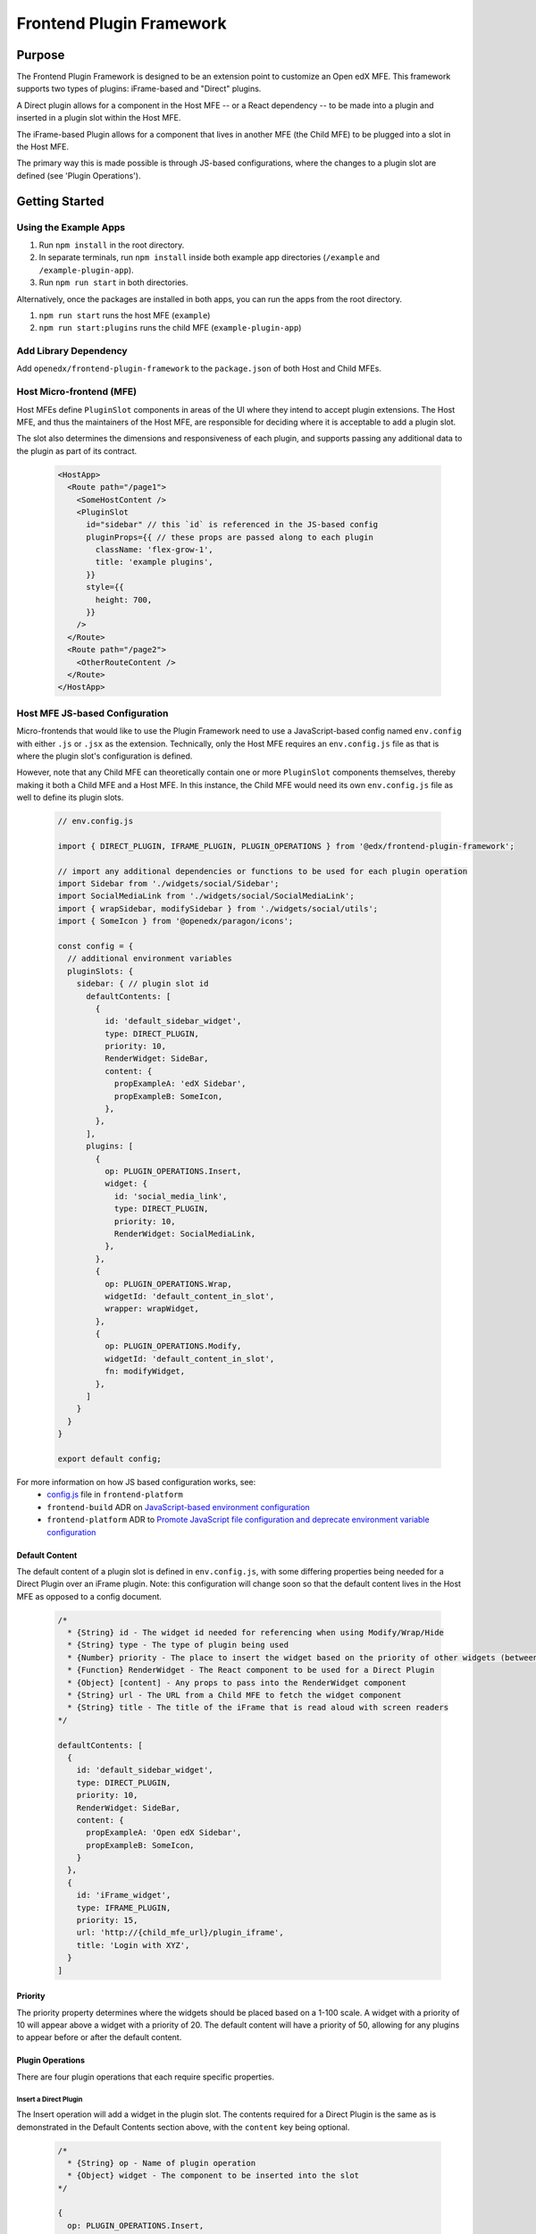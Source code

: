 Frontend Plugin Framework
##########################

|license-badge| |status-badge| |ci-badge| |codecov-badge|

.. |license-badge| image:: https://img.shields.io/github/license/openedx/frontend-plugin-framework.svg
    :target: https://github.com/openedx/frontend-plugin-framework/blob/master/LICENSE
    :alt: License

.. |status-badge| image:: https://img.shields.io/badge/Status-Maintained-brightgreen

.. |ci-badge| image:: https://github.com/openedx/frontend-plugin-framework/actions/workflows/ci.yml/badge.svg
    :target: https://github.com/openedx/frontend-plugin-framework/actions/workflows/ci.yml
    :alt: Continuous Integration

.. |codecov-badge| image:: https://codecov.io/github/openedx/frontend-plugin-framework/coverage.svg?branch=master
    :target: https://codecov.io/github/openedx/frontend-plugin-framework?branch=master
    :alt: Codecov

Purpose
=======

The Frontend Plugin Framework is designed to be an extension point to customize an Open edX MFE. This framework supports two types of plugins: iFrame-based and "Direct" plugins.

A Direct plugin allows for a component in the Host MFE -- or a React dependency -- to be made into a plugin and inserted in a plugin slot within the Host MFE.

The iFrame-based Plugin allows for a component that lives in another MFE (the Child MFE) to be plugged into a slot in
the Host MFE.

The primary way this is made possible is through JS-based configurations, where the changes to a plugin slot are defined
(see 'Plugin Operations').

Getting Started
===============
Using the Example Apps
----------------------

1. Run ``npm install`` in the root directory.

2. In separate terminals, run ``npm install`` inside both example app directories (``/example`` and ``/example-plugin-app``).

3. Run ``npm run start`` in both directories.

Alternatively, once the packages are installed in both apps, you can run the apps from the root directory.

1. ``npm run start`` runs the host MFE (``example``)

2. ``npm run start:plugins`` runs the child MFE (``example-plugin-app``)

Add Library Dependency
----------------------

Add ``openedx/frontend-plugin-framework`` to the ``package.json`` of both Host and Child MFEs.

Host Micro-frontend (MFE)
-------------------------

Host MFEs define ``PluginSlot`` components in areas of the UI where they intend to accept plugin extensions.
The Host MFE, and thus the maintainers of the Host MFE, are responsible for deciding where it is acceptable to add a
plugin slot.

The slot also determines the dimensions and responsiveness of each plugin, and supports passing any additional
data to the plugin as part of its contract.

  .. code-block::

    <HostApp>
      <Route path="/page1">
        <SomeHostContent />
        <PluginSlot
          id="sidebar" // this `id` is referenced in the JS-based config
          pluginProps={{ // these props are passed along to each plugin
            className: 'flex-grow-1',
            title: 'example plugins',
          }}
          style={{
            height: 700,
          }}
        />
      </Route>
      <Route path="/page2">
        <OtherRouteContent />
      </Route>
    </HostApp>

Host MFE JS-based Configuration
-------------------------------

Micro-frontends that would like to use the Plugin Framework need to use a JavaScript-based config named ``env.config``
with either ``.js`` or ``.jsx`` as the extension. Technically, only the Host MFE requires an ``env.config.js`` file
as that is where the plugin slot's configuration is defined.

However, note that any Child MFE can theoretically contain one or more ``PluginSlot`` components themselves,
thereby making it both a Child MFE and a Host MFE. In this instance, the Child MFE would need its own ``env.config.js``
file as well to define its plugin slots.

  .. code-block::

    // env.config.js

    import { DIRECT_PLUGIN, IFRAME_PLUGIN, PLUGIN_OPERATIONS } from '@edx/frontend-plugin-framework';
    
    // import any additional dependencies or functions to be used for each plugin operation
    import Sidebar from './widgets/social/Sidebar';
    import SocialMediaLink from './widgets/social/SocialMediaLink';
    import { wrapSidebar, modifySidebar } from './widgets/social/utils';
    import { SomeIcon } from '@openedx/paragon/icons';

    const config = {
      // additional environment variables
      pluginSlots: {
        sidebar: { // plugin slot id
          defaultContents: [
            {
              id: 'default_sidebar_widget',
              type: DIRECT_PLUGIN,
              priority: 10,
              RenderWidget: SideBar,
              content: {
                propExampleA: 'edX Sidebar',
                propExampleB: SomeIcon,
              },
            },
          ],
          plugins: [
            {
              op: PLUGIN_OPERATIONS.Insert,
              widget: {
                id: 'social_media_link',
                type: DIRECT_PLUGIN,
                priority: 10,
                RenderWidget: SocialMediaLink,
              },
            },
            {
              op: PLUGIN_OPERATIONS.Wrap,
              widgetId: 'default_content_in_slot',
              wrapper: wrapWidget,
            },
            {
              op: PLUGIN_OPERATIONS.Modify,
              widgetId: 'default_content_in_slot',
              fn: modifyWidget,
            },
          ]
        }
      }
    }

    export default config;

For more information on how JS based configuration works, see:
  * `config.js`_ file in ``frontend-platform``
  * ``frontend-build`` ADR on `JavaScript-based environment configuration`_
  * ``frontend-platform`` ADR to `Promote JavaScript file configuration and deprecate environment variable configuration`_

.. _config.js: https://github.com/openedx/frontend-platform/blob/master/src/config.js
.. _JavaScript-based environment configuration: https://github.com/openedx/frontend-platform/blob/master/docs/decisions/0007-javascript-file-configuration.rst
.. _Promote JavaScript file configuration and deprecate environment variable configuration: https://github.com/openedx/frontend-platform/blob/master/docs/decisions/0007-javascript-file-configuration.rst

Default Content
```````````````

The default content of a plugin slot is defined in ``env.config.js``, with some differing properties being needed for
a Direct Plugin over an iFrame plugin. Note: this configuration will change soon so that the default content lives in
the Host MFE as opposed to a config document.

  .. code-block::

    /*
      * {String} id - The widget id needed for referencing when using Modify/Wrap/Hide
      * {String} type - The type of plugin being used
      * {Number} priority - The place to insert the widget based on the priority of other widgets (between 1 - 100)
      * {Function} RenderWidget - The React component to be used for a Direct Plugin
      * {Object} [content] - Any props to pass into the RenderWidget component
      * {String} url - The URL from a Child MFE to fetch the widget component
      * {String} title - The title of the iFrame that is read aloud with screen readers
    */

    defaultContents: [
      {
        id: 'default_sidebar_widget',
        type: DIRECT_PLUGIN,
        priority: 10,
        RenderWidget: SideBar,
        content: {
          propExampleA: 'Open edX Sidebar',
          propExampleB: SomeIcon,
        }
      },
      {
        id: 'iFrame_widget',
        type: IFRAME_PLUGIN,
        priority: 15,
        url: 'http://{child_mfe_url}/plugin_iframe',
        title: 'Login with XYZ',
      }
    ]

Priority
````````

The priority property determines where the widgets should be placed based on a 1-100 scale. A widget with a priority of 10
will appear above a widget with a priority of 20. The default content will have a priority of 50, allowing for any plugins
to appear before or after the default content.

Plugin Operations
`````````````````

There are four plugin operations that each require specific properties.

Insert a Direct Plugin
''''''''''''''''''''''

The Insert operation will add a widget in the plugin slot. The contents required for a Direct Plugin is the same as
is demonstrated in the Default Contents section above, with the ``content`` key being optional.

  .. code-block::

    /*
      * {String} op - Name of plugin operation
      * {Object} widget - The component to be inserted into the slot
    */

    {
      op: PLUGIN_OPERATIONS.Insert,
      widget: {
        id: 'social_media_link',
        type: DIRECT_PLUGIN,
        priority: 10,
        RenderWidget: SocialMediaLink,
      }
    }

Insert an iFrame Plugin
'''''''''''''''''''''''

The Insert operation will add a widget in the plugin slot. The contents required for an iFrame Plugin is the same as
is demonstrated in the Default Contents section above.

  .. code-block::

    /*
      * {String} op - Name of plugin operation
      * {Object} widget - The component to be inserted into the slot
    */

    {
      op: PLUGIN_OPERATIONS.Insert,
      widget: {
        id: 'enterprise_navbar',
        type: IFRAME_PLUGIN,
        priority: 30,
        url: 'http://{child_mfe_url}/plugin_iframe',
        title: 'Login with XYZ',
      }
    }

Modify
''''''

The Modify operation allows us to modify the contents of a widget, including its id, type, content, RenderWidget function,
or its priority. The operation requires the id of the widget that will be modified and a function to make those changes.

  .. code-block::

    const modifyWidget = (widget) => {
      const newContent = {
        propExampleA: 'University XYZ Sidebar',
        propExampleB: SomeOtherIcon,
      };
      const modifiedWidget = widget;
      modifiedWidget.content = newContent;
      return modifiedWidget;
    };

    /*
      * {String} op - Name of plugin operation
      * {String} widgetId - The widget id needed for referencing when using Modify/Wrap/Hide
      * {Function} fn - The function to call that can modify the widget's contents and properties
    */

    {
      op: PLUGIN_OPERATIONS.Insert,
      widgetId: 'default_content_in_slot',
      fn: modifyWidget,
    }

Wrap
''''

Unlike Modify, the Wrap operation adds a React component around the widget, and a single widget can receive more than
one wrap operation. Each wrapper function takes in a ``component`` and ``id`` prop.

  .. code-block::

    const wrapWidget = ({ component, idx }) => (
      <div className="bg-warning" data-testid={`wrapper${idx + 1}`} key={idx}>
        <p>This is a wrapper component that is placed around the widget.</p>
        {component}
        <p>With this wrapper, you can add anything before or after the widget.</p>
      </div>
    );

    /*
      * {String} op - Name of plugin operation
      * {String} widgetId - The widget id needed for referencing when using Modify/Wrap/Hide
      * {Function} wrapper - The function to call that can wrap the widget with a React component
    */

    {
      op: PLUGIN_OPERATIONS.Wrap,
      widgetId: 'default_content_in_slot',
      wrapper: wrapWidget,
    }

Hide
''''

The Hide operation will simply hide whatever content is desired. This is generally used for the default content.

  .. code-block::

    /*
      * {String} op - Name of plugin operation
      * {String} widgetId - The widget id needed for referencing when using Modify/Wrap/Hide
    */

    {
      op: PLUGIN_OPERATIONS.Hide,
      widgetId: 'default_content_in_slot',
    }

Using a Child Micro-frontend (MFE) for iFrame-based Plugins and Fallback Behavior
---------------------------------------------------------------------------------

The Child MFE is no different than any other MFE except that it can define a component that can then be pass into the Host MFE
as an iFrame-based plugin via a route.
This component communicates (via ``postMessage``) with the Host MFE and resizes its content to match the dimensions
available in the Host's plugin slot.

It's notoriously difficult to know in the Host MFE when an iFrame has failed to load.
Because of security sandboxing, the host isn't allowed to know the HTTP status of the request or to inspect what was
loaded, so we have to rely on waiting for a ``postMessage`` event from within the iFrame to know it has successfully loaded.
A fallback component can be provided to the Plugin that is wrapped around the component, as noted below.
Otherwise, the `default Error fallback from Frontend Platform`_ would be used.

  .. code-block::

    <MyMFE>
      <Route path="/mainContent">
          <MyMainContent />
      </Route>
      <Route path="/plugin1">
        <Plugin fallbackComponent={<OtherFallback />}>
          <MyCustomContent />
        </Plugin>
      </Route>
    </MyMFE>

.. _default Error fallback from Frontend Platform: https://github.com/openedx/frontend-platform/blob/master/src/react/ErrorBoundary.jsx

Known Issues
============

Development Roadmap
===================

The main priority in developing this library is to extract components from a Host MFE to:
#. allow for teams to develop experimental features without impeding on any other team's work or the core functionality of the Host MFE.
#. allow for customizing/extending the functionality of a Host MFE without having org-specific functionality in an open-source project.

Getting Help
============

If you're having trouble, we have discussion forums at
https://discuss.openedx.org where you can connect with others in the community.

Our real-time conversations are on Slack. You can request a `Slack
invitation`_, then join our `community Slack workspace`_.  Because this is a
frontend repository, the best place to discuss it would be in the `#wg-frontend
channel`_.

For anything non-trivial, the best path is to open an issue in this repository
with as many details about the issue you are facing as you can provide.

https://github.com/openedx/frontend-plugin-framework/issues

For more information about these options, see the `Getting Help`_ page.

.. _Slack invitation: https://openedx.org/slack
.. _community Slack workspace: https://openedx.slack.com/
.. _#wg-frontend channel: https://openedx.slack.com/archives/C04BM6YC7A6
.. _Getting Help: https://openedx.org/getting-help

License
=======

The code in this repository is licensed under the AGPLv3 unless otherwise
noted.

Please see `LICENSE <LICENSE>`_ for details.

Contributing
============

Contributions are very welcome.  Please read `How To Contribute`_ for details.

.. _How To Contribute: https://openedx.org/r/how-to-contribute

This project is currently accepting all types of contributions, bug fixes,
security fixes, maintenance work, or new features.  However, please make sure
to have a discussion about your new feature idea with the maintainers prior to
beginning development to maximize the chances of your change being accepted.
You can start a conversation by creating a new issue on this repo summarizing
your idea.

The Open edX Code of Conduct
============================

All community members are expected to follow the `Open edX Code of Conduct`_.

.. _Open edX Code of Conduct: https://openedx.org/code-of-conduct/

People
======

The assigned maintainers for this component and other project details may be
found in `Backstage`_. Backstage pulls this data from the ``catalog-info.yaml``
file in this repo.

.. _Backstage: https://open-edx-backstage.herokuapp.com/catalog/default/component/frontend-plugin-framework

Reporting Security Issues
=========================

Please do not report security issues in public.  Email security@openedx.org instead.
